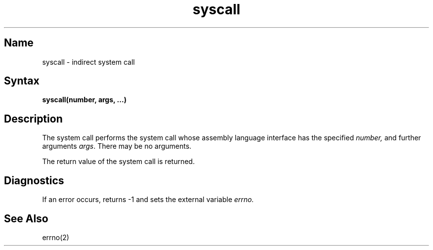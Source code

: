 .\" SCCSID: @(#)syscall.2	3.1	11/23/87
.TH syscall 2 RISC
.SH Name
syscall \- indirect system call
.SH Syntax
.BR "syscall(number, args, ...)" 
.SH Description
.NXR "syscall system call"
.NXR "system call" "performing indirect"
The
.PN syscall
system call
performs the system call whose assembly language
interface has the specified
.I number,
and further arguments
.IR args .
There may be no arguments.
.PP
The return value of the system call is returned.
.SH Diagnostics
If an error occurs,
.PN syscall
returns \-1 and sets the
external variable 
.I errno.
.SH See Also
errno(2)
